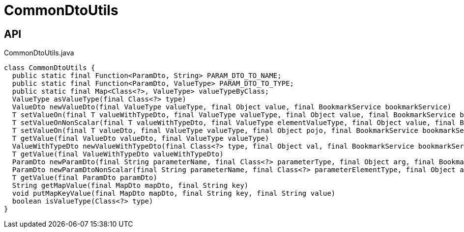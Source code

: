 = CommonDtoUtils
:Notice: Licensed to the Apache Software Foundation (ASF) under one or more contributor license agreements. See the NOTICE file distributed with this work for additional information regarding copyright ownership. The ASF licenses this file to you under the Apache License, Version 2.0 (the "License"); you may not use this file except in compliance with the License. You may obtain a copy of the License at. http://www.apache.org/licenses/LICENSE-2.0 . Unless required by applicable law or agreed to in writing, software distributed under the License is distributed on an "AS IS" BASIS, WITHOUT WARRANTIES OR  CONDITIONS OF ANY KIND, either express or implied. See the License for the specific language governing permissions and limitations under the License.

== API

[source,java]
.CommonDtoUtils.java
----
class CommonDtoUtils {
  public static final Function<ParamDto, String> PARAM_DTO_TO_NAME;
  public static final Function<ParamDto, ValueType> PARAM_DTO_TO_TYPE;
  public static final Map<Class<?>, ValueType> valueTypeByClass;
  ValueType asValueType(final Class<?> type)
  ValueDto newValueDto(final ValueType valueType, final Object value, final BookmarkService bookmarkService)
  T setValueOn(final T valueWithTypeDto, final ValueType valueType, final Object value, final BookmarkService bookmarkService)
  T setValueOnNonScalar(final T valueWithTypeDto, final ValueType elementValueType, final Object value, final BookmarkService bookmarkService)
  T setValueOn(final T valueDto, final ValueType valueType, final Object pojo, final BookmarkService bookmarkService)
  T getValue(final ValueDto valueDto, final ValueType valueType)
  ValueWithTypeDto newValueWithTypeDto(final Class<?> type, final Object val, final BookmarkService bookmarkService)
  T getValue(final ValueWithTypeDto valueWithTypeDto)
  ParamDto newParamDto(final String parameterName, final Class<?> parameterType, final Object arg, final BookmarkService bookmarkService)
  ParamDto newParamDtoNonScalar(final String parameterName, final Class<?> parameterElementType, final Object arg, final BookmarkService bookmarkService)
  T getValue(final ParamDto paramDto)
  String getMapValue(final MapDto mapDto, final String key)
  void putMapKeyValue(final MapDto mapDto, final String key, final String value)
  boolean isValueType(Class<?> type)
}
----

